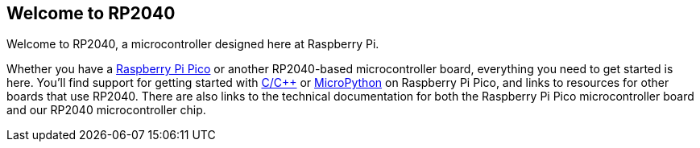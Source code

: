== Welcome to RP2040

Welcome to RP2040, a microcontroller designed here at Raspberry Pi. 

Whether you have a xref:raspberry-pi-pico.adoc#technical-specification[Raspberry Pi Pico] or another RP2040-based microcontroller board, everything you need to get started is here. You'll find support for getting started with xref:c_sdk.adoc#sdk-setup[C/C++] or xref:micropython.adoc#what-is-micropython[MicroPython] on Raspberry Pi Pico, and links to resources for other boards that use RP2040. There are also links to the technical documentation for both the Raspberry Pi Pico microcontroller board and our RP2040 microcontroller chip.
